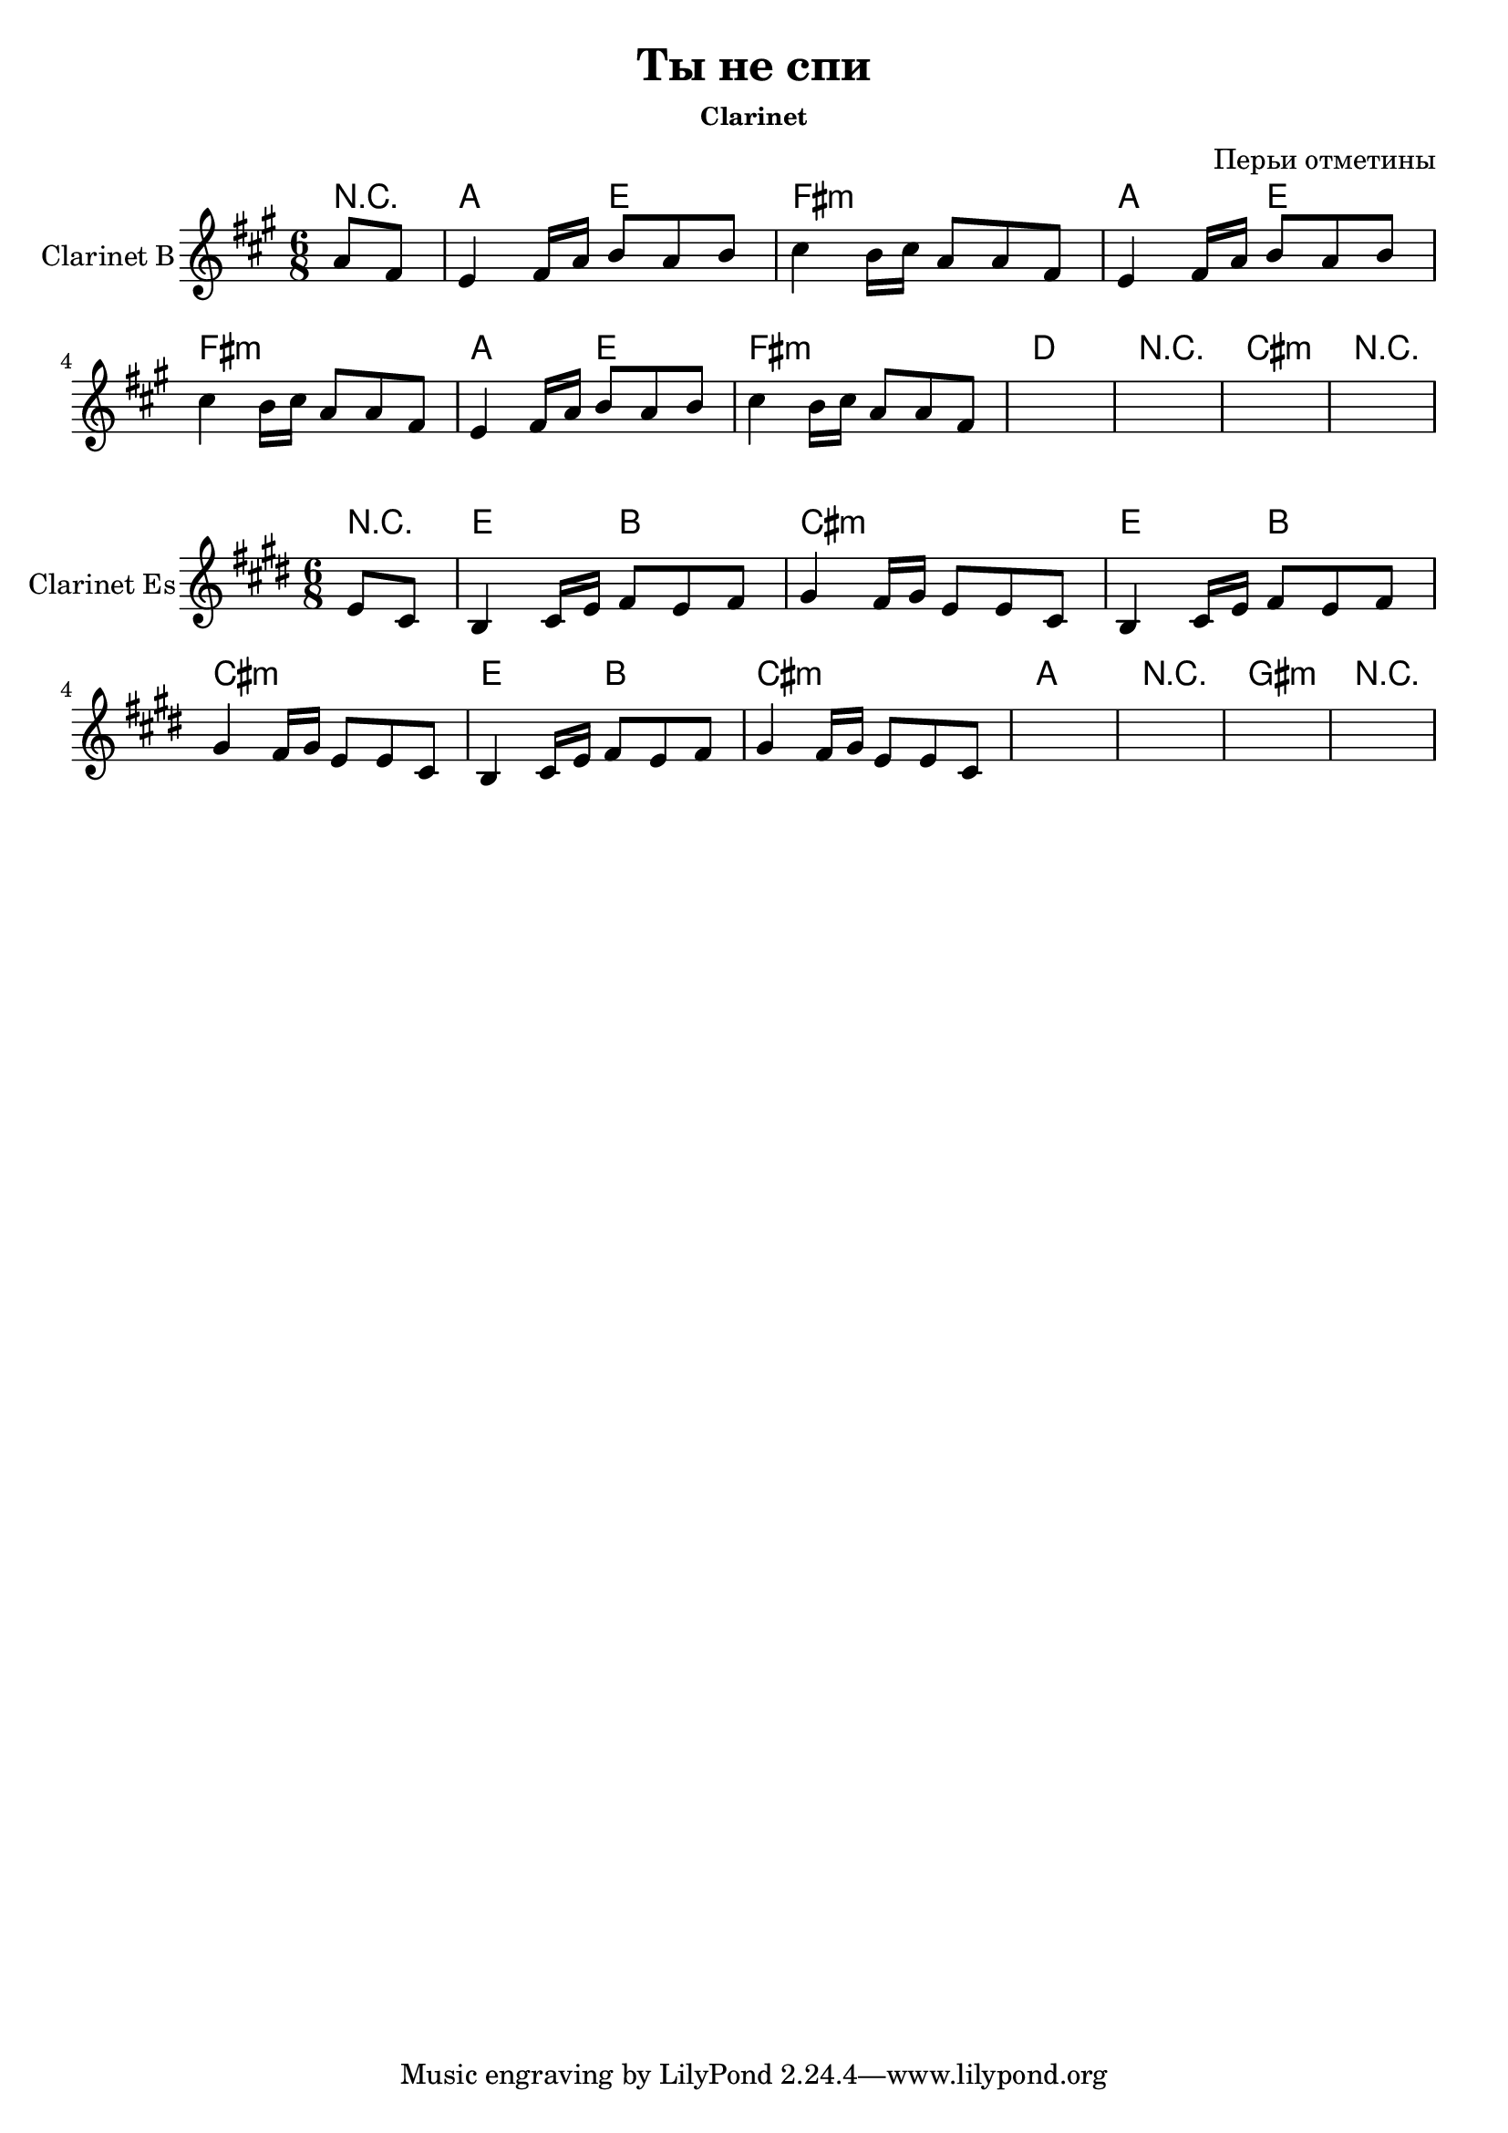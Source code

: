 \version "2.12.2"

\header{
        title = "Ты не спи"
        composer = "Перьи отметины"
        subsubtitle = "Clarinet"
}

HarmonyII = \chordmode{
    \partial 4{r4|}
    g4. d | e2.:m |
    g4. d | e2.:m |
    g4. d | e2.:m |
    c2. | r2. |
    b2.:m| r2. |
}

RiffI = \relative c'{e4 fis16 a b8 a b | cis4 b16 cis a8 a8 fis |}

ClarinetII = \transpose c' bes{ \relative c''{
    \partial 4 {a8 fis |}
    \RiffI \RiffI \RiffI 
    \override NoteHead #'style = #'cross
    s2. |s2. |
    s2. |s2. |
    \revert NoteHead #'style 

}}


<<
  \new ChordNames{\transpose bes c'{
      \HarmonyII
  }}
  \new Staff{\transpose bes c'{
    \clef treble \time 6/8 \key e \minor
    \set Staff.instrumentName = "Clarinet B"
    \ClarinetII
}}
>>

<<
  \new ChordNames{\transpose es c{
      \HarmonyII
  }}
  \new Staff{\transpose es c{
    \clef treble \time 6/8 \key e \minor
    \set Staff.instrumentName = "Clarinet Es"
    \ClarinetII
}}
>>
